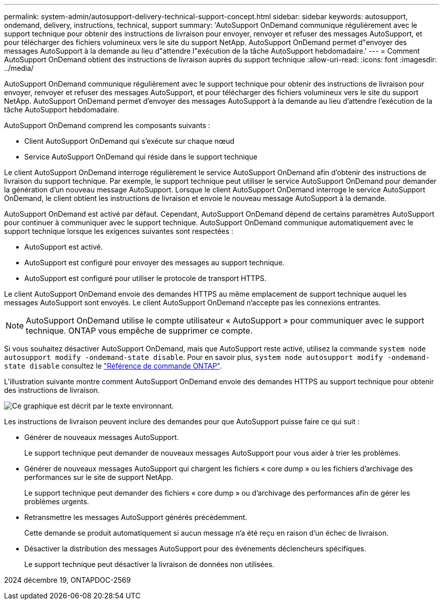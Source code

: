 ---
permalink: system-admin/autosupport-delivery-technical-support-concept.html 
sidebar: sidebar 
keywords: autosupport, ondemand, delivery, instructions, technical, support 
summary: 'AutoSupport OnDemand communique régulièrement avec le support technique pour obtenir des instructions de livraison pour envoyer, renvoyer et refuser des messages AutoSupport, et pour télécharger des fichiers volumineux vers le site du support NetApp. AutoSupport OnDemand permet d"envoyer des messages AutoSupport à la demande au lieu d"attendre l"exécution de la tâche AutoSupport hebdomadaire.' 
---
= Comment AutoSupport OnDemand obtient des instructions de livraison auprès du support technique
:allow-uri-read: 
:icons: font
:imagesdir: ../media/


[role="lead"]
AutoSupport OnDemand communique régulièrement avec le support technique pour obtenir des instructions de livraison pour envoyer, renvoyer et refuser des messages AutoSupport, et pour télécharger des fichiers volumineux vers le site du support NetApp. AutoSupport OnDemand permet d'envoyer des messages AutoSupport à la demande au lieu d'attendre l'exécution de la tâche AutoSupport hebdomadaire.

AutoSupport OnDemand comprend les composants suivants :

* Client AutoSupport OnDemand qui s'exécute sur chaque nœud
* Service AutoSupport OnDemand qui réside dans le support technique


Le client AutoSupport OnDemand interroge régulièrement le service AutoSupport OnDemand afin d'obtenir des instructions de livraison du support technique. Par exemple, le support technique peut utiliser le service AutoSupport OnDemand pour demander la génération d'un nouveau message AutoSupport. Lorsque le client AutoSupport OnDemand interroge le service AutoSupport OnDemand, le client obtient les instructions de livraison et envoie le nouveau message AutoSupport à la demande.

AutoSupport OnDemand est activé par défaut. Cependant, AutoSupport OnDemand dépend de certains paramètres AutoSupport pour continuer à communiquer avec le support technique. AutoSupport OnDemand communique automatiquement avec le support technique lorsque les exigences suivantes sont respectées :

* AutoSupport est activé.
* AutoSupport est configuré pour envoyer des messages au support technique.
* AutoSupport est configuré pour utiliser le protocole de transport HTTPS.


Le client AutoSupport OnDemand envoie des demandes HTTPS au même emplacement de support technique auquel les messages AutoSupport sont envoyés. Le client AutoSupport OnDemand n'accepte pas les connexions entrantes.

[NOTE]
====
AutoSupport OnDemand utilise le compte utilisateur « AutoSupport » pour communiquer avec le support technique. ONTAP vous empêche de supprimer ce compte.

====
Si vous souhaitez désactiver AutoSupport OnDemand, mais que AutoSupport reste activé, utilisez la commande `system node autosupport modify -ondemand-state disable`. Pour en savoir plus, `system node autosupport modify -ondemand-state disable` consultez le link:https://docs.netapp.com/us-en/ontap-cli/system-node-autosupport-modify.html#parameters["Référence de commande ONTAP"^].

L'illustration suivante montre comment AutoSupport OnDemand envoie des demandes HTTPS au support technique pour obtenir des instructions de livraison.

image:autosupport-ondemand.gif["Ce graphique est décrit par le texte environnant."]

Les instructions de livraison peuvent inclure des demandes pour que AutoSupport puisse faire ce qui suit :

* Générer de nouveaux messages AutoSupport.
+
Le support technique peut demander de nouveaux messages AutoSupport pour vous aider à trier les problèmes.

* Générer de nouveaux messages AutoSupport qui chargent les fichiers « core dump » ou les fichiers d'archivage des performances sur le site de support NetApp.
+
Le support technique peut demander des fichiers « core dump » ou d'archivage des performances afin de gérer les problèmes urgents.

* Retransmettre les messages AutoSupport générés précédemment.
+
Cette demande se produit automatiquement si aucun message n'a été reçu en raison d'un échec de livraison.

* Désactiver la distribution des messages AutoSupport pour des événements déclencheurs spécifiques.
+
Le support technique peut désactiver la livraison de données non utilisées.



2024 décembre 19, ONTAPDOC-2569
